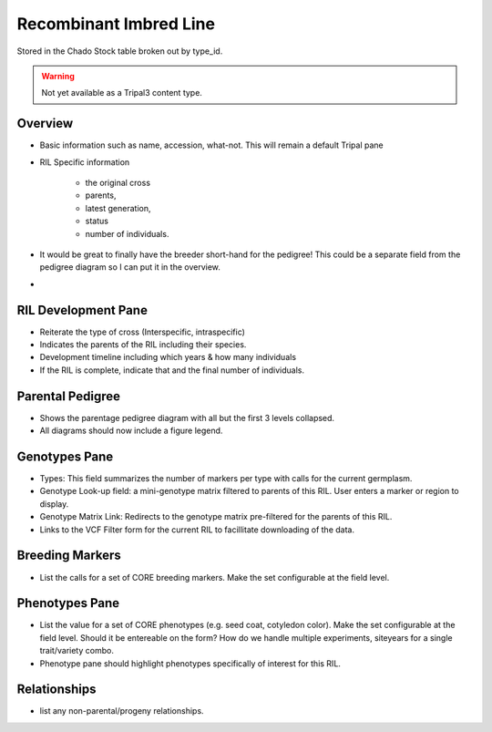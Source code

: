 
Recombinant Imbred Line
=======================

Stored in the Chado Stock table broken out by type_id.

.. warning::

  Not yet available as a Tripal3 content type.
  
Overview
--------

- Basic information such as name, accession, what-not. This will remain a default Tripal pane  
- RIL Specific information

     - the original cross
     - parents, 
     - latest generation, 
     - status
     - number of individuals.
     
- It would be great to finally have the breeder short-hand for the pedigree! This could be a separate field from the pedigree diagram so I can put it in the overview.
- 
RIL Development Pane
--------------------

- Reiterate the type of cross (Interspecific, intraspecific) 
- Indicates the parents of the RIL including their species.
- Development timeline including which years & how many individuals
- If the RIL is complete, indicate that and the final number of individuals.

Parental Pedigree
------------------

- Shows the parentage pedigree diagram with all but the first 3 levels collapsed.
- All diagrams should now include a figure legend.

Genotypes Pane
---------------

- Types: This field summarizes the number of markers per type with calls for the current germplasm.
- Genotype Look-up field: a mini-genotype matrix filtered to parents of this RIL. User enters a marker or region to display.
- Genotype Matrix Link: Redirects to the genotype matrix pre-filtered for the parents of this RIL.
- Links to the VCF Filter form for the current RIL to facillitate downloading of the data.

Breeding Markers
----------------

- List the calls for a set of CORE breeding markers. Make the set configurable at the field level.

Phenotypes Pane
----------------

- List the value for a set of CORE phenotypes (e.g. seed coat, cotyledon color). Make the set configurable at the field level. Should it be entereable on the form? How do we handle multiple experiments, siteyears for a single trait/variety combo.
- Phenotype pane should highlight phenotypes specifically of interest for this RIL.

Relationships
--------------

- list any non-parental/progeny relationships.
